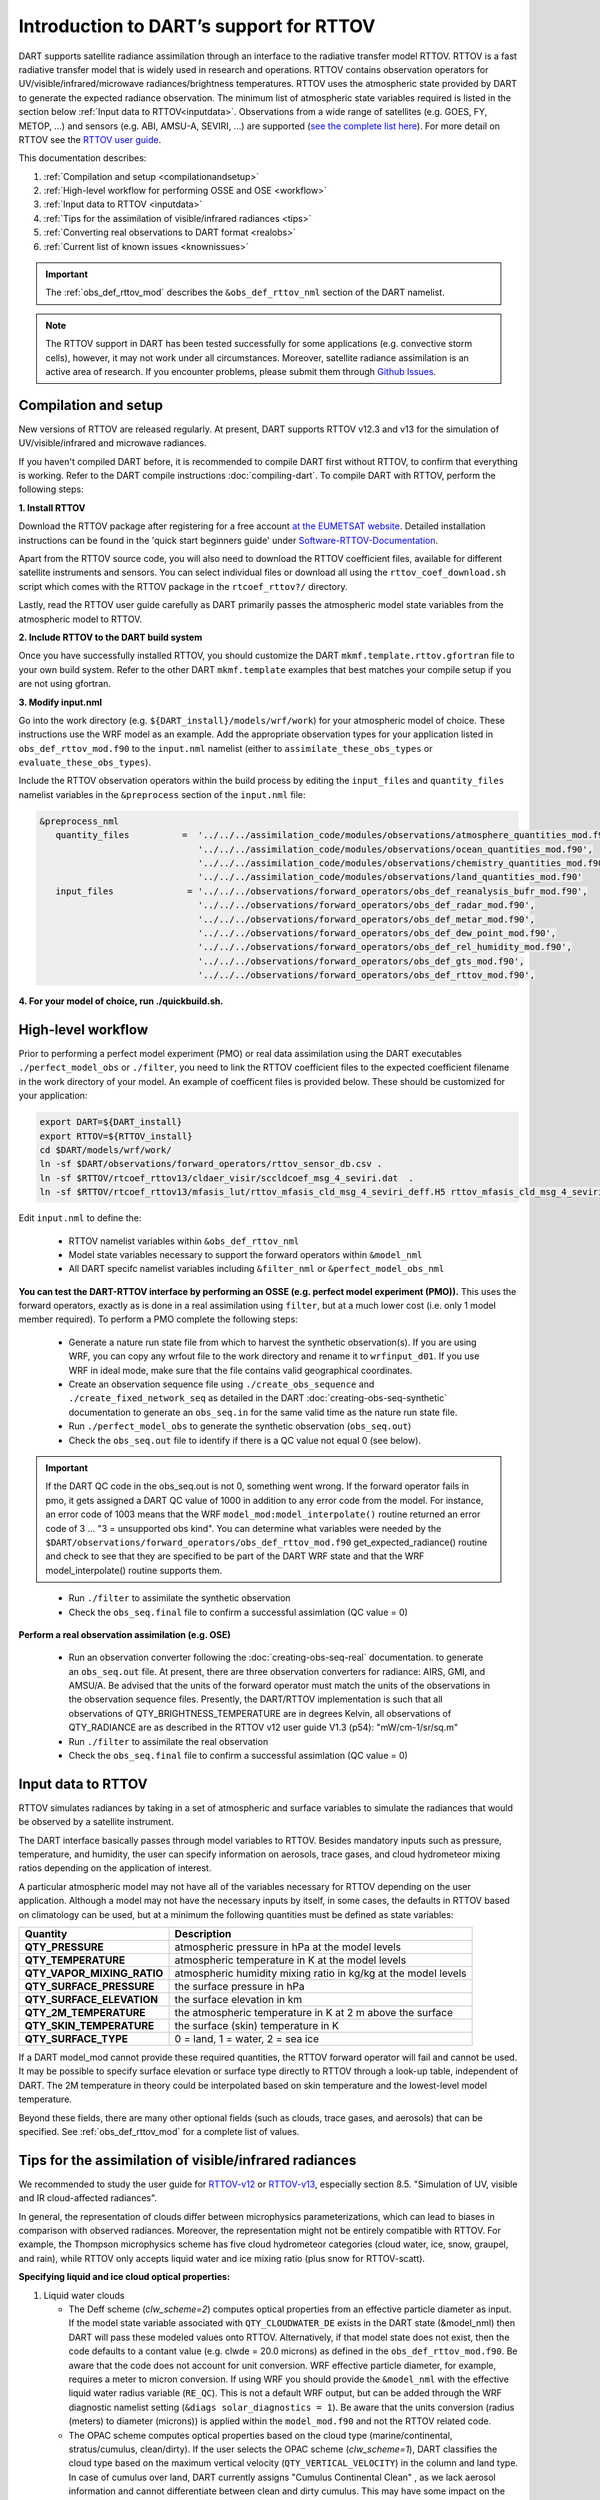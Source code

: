 .. index:: radiance

Introduction to DART’s support for RTTOV
========================================

DART supports satellite radiance assimilation through an interface to 
the radiative transfer model RTTOV.  RTTOV is a fast radiative transfer model
that is widely used in research and operations. RTTOV contains 
observation operators for UV/visible/infrared/microwave radiances/brightness temperatures. 
RTTOV uses the atmospheric state provided by DART to generate the expected radiance 
observation. The minimum list of atmospheric state variables required is listed in the section below
:ref:`Input data to RTTOV<inputdata>`.  Observations from a wide range of satellites 
(e.g. GOES, FY, METOP, ...) and sensors (e.g. ABI, AMSU-A, SEVIRI, ...) are supported 
(`see the complete list here <https://nwp-saf.eumetsat.int/site/software/rttov/documentation/platforms-supported/>`__).
For more detail on RTTOV see the `RTTOV user guide <https://www.nwpsaf.eu/site/software/rttov/documentation/>`__.

This documentation describes:
 
1. :ref:`Compilation and setup <compilationandsetup>`
2. :ref:`High-level workflow for performing OSSE and OSE <workflow>`
3. :ref:`Input data to RTTOV <inputdata>`
4. :ref:`Tips for the assimilation of visible/infrared radiances <tips>`  
5. :ref:`Converting real observations to DART format <realobs>`
6. :ref:`Current list of known issues <knownissues>`


.. Important::
   The :ref:`obs_def_rttov_mod` describes the 
   ``&obs_def_rttov_nml`` section of the DART namelist.

.. note::
   The RTTOV support in DART has been tested successfully for some applications 
   (e.g. convective storm cells), however, it may not work under all circumstances.
   Moreover, satellite radiance assimilation is an active area of research. 
   If you encounter problems, please submit them through `Github
   Issues <https://github.com/NCAR/DART/issues>`__.

.. _compilationandsetup:

Compilation and setup
---------------------

New versions of RTTOV are released regularly.
At present, DART supports RTTOV v12.3 and v13 for
the simulation of UV/visible/infrared and microwave radiances.

If you haven't compiled DART before, it is recommended to compile DART
first without RTTOV, to confirm that everything is working. Refer to the 
DART compile instructions :doc:`compiling-dart`.
To compile DART with RTTOV, perform the following steps:


**1. Install RTTOV**

Download the RTTOV package after registering for a free account 
`at the EUMETSAT website <https://www.nwpsaf.eu/site/software/rttov>`__. 
Detailed installation instructions can be found in the 'quick start beginners guide' 
under `Software-RTTOV-Documentation <https://nwp-saf.eumetsat.int/site/software/rttov/documentation/>`__.

Apart from the RTTOV source code, you will also need to download the
RTTOV coefficient files, available for different satellite instruments and sensors.
You can select individual files or download all using the ``rttov_coef_download.sh`` script 
which comes with the RTTOV package in the ``rtcoef_rttov?/`` directory.

Lastly, read the RTTOV user guide carefully as DART primarily passes the 
atmospheric model state variables from the atmospheric model to RTTOV.

**2. Include RTTOV to the DART build system**

Once you have successfully installed RTTOV, you should customize the
DART ``mkmf.template.rttov.gfortran`` file to your own build system.  
Refer to the other DART ``mkmf.template`` examples that best matches your compile
setup if you are not using gfortran.

**3. Modify input.nml**

Go into the work directory (e.g. ``${DART_install}/models/wrf/work``) for your 
atmospheric model of choice. These instructions use the WRF model as an example.
Add the appropriate  observation types for your application listed in
``obs_def_rttov_mod.f90`` to the ``input.nml`` namelist 
(either to ``assimilate_these_obs_types`` or ``evaluate_these_obs_types``).

Include the RTTOV observation operators within the build process by editing
the ``input_files`` and ``quantity_files`` namelist variables in the
``&preprocess`` section of the ``input.nml`` file:


.. code-block:: bash

   &preprocess_nml
      quantity_files          =  '../../../assimilation_code/modules/observations/atmosphere_quantities_mod.f90',
                                 '../../../assimilation_code/modules/observations/ocean_quantities_mod.f90',
                                 '../../../assimilation_code/modules/observations/chemistry_quantities_mod.f90',
                                 '../../../assimilation_code/modules/observations/land_quantities_mod.f90'
      input_files              = '../../../observations/forward_operators/obs_def_reanalysis_bufr_mod.f90',
                                 '../../../observations/forward_operators/obs_def_radar_mod.f90',
                                 '../../../observations/forward_operators/obs_def_metar_mod.f90',
                                 '../../../observations/forward_operators/obs_def_dew_point_mod.f90',
                                 '../../../observations/forward_operators/obs_def_rel_humidity_mod.f90',
                                 '../../../observations/forward_operators/obs_def_gts_mod.f90',
                                 '../../../observations/forward_operators/obs_def_rttov_mod.f90',


**4. For your model of choice, run ./quickbuild.sh.**

.. _workflow:

High-level workflow
-------------------

Prior to performing a perfect model experiment (PMO) or real data assimilation using
the DART executables ``./perfect_model_obs`` or ``./filter``, you need to link 
the RTTOV coefficient files to the expected coefficient filename in 
the work directory of your model.
An example of coefficent files is provided below. These should be customized
for your application:

.. code-block:: bash

   export DART=${DART_install}
   export RTTOV=${RTTOV_install}
   cd $DART/models/wrf/work/
   ln -sf $DART/observations/forward_operators/rttov_sensor_db.csv .
   ln -sf $RTTOV/rtcoef_rttov13/cldaer_visir/sccldcoef_msg_4_seviri.dat  .
   ln -sf $RTTOV/rtcoef_rttov13/mfasis_lut/rttov_mfasis_cld_msg_4_seviri_deff.H5 rttov_mfasis_cld_msg_4_seviri.H5


Edit ``input.nml`` to define the:

   *  RTTOV namelist variables within ``&obs_def_rttov_nml``
   *  Model state variables necessary to support the forward operators within ``&model_nml``
   *  All DART specifc namelist variables including ``&filter_nml`` or ``&perfect_model_obs_nml`` 


**You can test the DART-RTTOV interface by performing an OSSE (e.g. perfect model experiment (PMO)).** 
This uses the forward operators, exactly as is done in a real assimilation using
``filter``, but at a much lower cost (i.e. only 1 model member required).  To perform a PMO 
complete the following steps:

   -  Generate a nature run state file from which to harvest the synthetic observation(s).
      If you are using WRF, you can copy any wrfout file to the work directory 
      and rename it to ``wrfinput_d01``. If you use WRF in ideal mode, make sure 
      that the file contains valid geographical coordinates.
   -  Create an observation sequence file using ``./create_obs_sequence``
      and ``./create_fixed_network_seq`` as detailed in the DART
      :doc:`creating-obs-seq-synthetic` documentation to generate an ``obs_seq.in``
      for the same valid time as the nature run state file.
   -  Run ``./perfect_model_obs`` to generate the synthetic observation (``obs_seq.out``)
   -  Check the ``obs_seq.out`` file to identify if there is a QC value not equal 0 (see below).
    
.. Important::

   If the DART QC code in the obs_seq.out is not 0, something went wrong. If the forward 
   operator fails in pmo, it gets assigned a DART QC value of 1000 in addition to any error code 
   from the model. For instance, an error code of 1003 means that the WRF 
   ``model_mod:model_interpolate()`` routine returned an error code of 3 ... 
   "3 = unsupported obs kind". You can determine what variables were needed by the 
   ``$DART/observations/forward_operators/obs_def_rttov_mod.f90`` 
   get_expected_radiance() routine and check to see that they are specified to be part of the DART 
   WRF state and that the WRF model_interpolate() routine supports them.
..

  -  Run ``./filter`` to assimilate the synthetic observation
  -  Check the ``obs_seq.final`` file to confirm a successful assimlation (QC value = 0)

**Perform a real observation assimilation (e.g. OSE)**

   - Run an observation converter following the :doc:`creating-obs-seq-real` documentation.
     to generate an ``obs_seq.out`` file.  At present, there are three observation converters
     for radiance: AIRS, GMI, and AMSU/A.
     Be advised that the units of the forward operator must match the units of the observations 
     in the observation sequence files. Presently, the DART/RTTOV implementation is such that 
     all observations of QTY_BRIGHTNESS_TEMPERATURE are in degrees Kelvin, all observations of 
     QTY_RADIANCE are as described in the RTTOV v12 user guide V1.3 (p54): "mW/cm-1/sr/sq.m" 
   -  Run ``./filter`` to assimilate the real observation
   -  Check the ``obs_seq.final`` file to confirm a successful assimlation (QC value = 0) 


.. _inputdata:

Input data to RTTOV
-------------------

RTTOV simulates radiances by taking in a set of atmospheric and surface
variables to simulate the radiances that would be observed by a
satellite instrument. 

The DART interface basically passes through model variables to RTTOV.
Besides mandatory inputs such as pressure, temperature, and humidity, the
user can specify information on aerosols, trace gases, and cloud hydrometeor mixing ratios 
depending on the application of interest.

A particular atmospheric model may not have all of the variables necessary
for RTTOV depending on the user application. 
Although a model may not have the necessary inputs by itself,
in some cases, the defaults in RTTOV based on climatology can be used, 
but at a minimum the following quantities must be defined as state variables:

+-----------------------------+----------------------------------------+
| Quantity                    | Description                            |
+=============================+========================================+
| **QTY_PRESSURE**            | atmospheric pressure in hPa at the     |
|                             | model levels                           |
+-----------------------------+----------------------------------------+
| **QTY_TEMPERATURE**         | atmospheric temperature in K at the    |
|                             | model levels                           |
+-----------------------------+----------------------------------------+
| **QTY_VAPOR_MIXING_RATIO**  | atmospheric humidity mixing ratio in   |
|                             | kg/kg at the model levels              |
+-----------------------------+----------------------------------------+
| **QTY_SURFACE_PRESSURE**    | the surface pressure in hPa            |
+-----------------------------+----------------------------------------+
| **QTY_SURFACE_ELEVATION**   | the surface elevation in km            |
+-----------------------------+----------------------------------------+
| **QTY_2M_TEMPERATURE**      | the atmospheric temperature in K at 2  |
|                             | m above the surface                    |
+-----------------------------+----------------------------------------+
| **QTY_SKIN_TEMPERATURE**    | the surface (skin) temperature in K    |
+-----------------------------+----------------------------------------+
| **QTY_SURFACE_TYPE**        | 0 = land, 1 = water, 2 = sea ice       |
+-----------------------------+----------------------------------------+


If a DART model_mod cannot provide these required quantities, the RTTOV
forward operator will fail and cannot be used. It may be possible to
specify surface elevation or surface type directly to RTTOV through a look-up table,
independent of DART. The 2M temperature in theory could be interpolated based on 
skin temperature and the lowest-level model temperature.

Beyond these fields, there are many other optional fields (such as
clouds, trace gases, and aerosols) that can be specified. See
:ref:`obs_def_rttov_mod` for a complete list of values.

.. _tips:

Tips for the assimilation of visible/infrared radiances 
-------------------------------------------------------

We recommended to study the user guide for `RTTOV-v12 <https://nwp-saf.eumetsat.int/site/software/rttov/rttov-v12/>`__ 
or `RTTOV-v13 <https://nwp-saf.eumetsat.int/site/software/rttov/rttov-v13/>`__,
especially section 8.5. "Simulation of UV, visible and IR cloud-affected radiances".

In general, the representation of clouds differ between microphysics parameterizations, which can lead
to biases in comparison with observed radiances.
Moreover, the representation might not be entirely compatible with RTTOV.  
For example, the Thompson microphysics scheme has five cloud hydrometeor categories (cloud water, ice, snow, graupel, and rain), 
while RTTOV only accepts liquid water and ice mixing ratio (plus snow for RTTOV-scatt).


**Specifying liquid and ice cloud optical properties:**

#. Liquid water clouds

   *  The Deff scheme (`clw_scheme=2`) computes optical properties from an effective particle diameter as input.
      If the model state variable associated with ``QTY_CLOUDWATER_DE`` exists in the DART state (&model_nml) then
      DART will pass these modeled values onto RTTOV. Alternatively, if that model state does not exist, then
      the code defaults to a contant value (e.g. clwde = 20.0 microns) as defined in the ``obs_def_rttov_mod.f90``.
      Be aware that the code does not account for unit conversion.  WRF effective particle diameter, for example, 
      requires a meter to micron conversion.  If using WRF you should provide the ``&model_nml`` with the 
      effective liquid water radius variable (``RE_QC``).  This is not a default WRF output, but can be added through
      the WRF diagnostic namelist setting (``&diags solar_diagnostics = 1``). Be aware that the units conversion
      (radius (meters) to diameter (microns)) is applied within the ``model_mod.f90`` and not the RTTOV related code.
   *  The OPAC scheme computes optical properties based on the cloud type 
      (marine/continental, stratus/cumulus, clean/dirty). 
      If the user selects the OPAC scheme (`clw_scheme=1`), DART classifies the cloud type based 
      on the maximum vertical velocity (``QTY_VERTICAL_VELOCITY``) in the column and land type. 
      In case of cumulus over land, DART currently assigns "Cumulus Continental Clean" , 
      as we lack aerosol information and cannot differentiate between clean and dirty cumulus.
      This may have some impact on the forward calculations but in practice the difference 
      in cloud phase (ice versus water) makes a much larger difference. 

#. Ice clouds

   *  There is a large uncertainty in the representation of ice-phase clouds in forecast models and 
      radiative transfer models (see Li et al. 2022), due to different assumptions in particle size distributions
      and particle shape.
   *  For a realistic simulation of infrared radiances, include at least the hydrometeor categories
      `ice` and `snow` in the DART state vector. Only the variables in the DART state vector 
      will be passed to RTTOV to compute the expected radiance. If you want to prescribe the ice particle
      diameter directly from the model to RTTOV, assign the appropriate model variable to 
      ``QTY_CLOUD_ICE_DE`` within ``&model_nml`` and set ``ice_scheme = 1`` and ``use_icede = .true.``.  
      If ``QTY_CLOUD_ICE_DE`` is not defined then DART defaults to a fixed particle 
      size diameter (e.g. icede = 60.0 microns). If using WRF you should provide the ``&model_nml`` with the 
      effective ice radius variable (``RE_QI``).  This is not a default WRF output, but can be added through
      the WRF diagnostic namelist setting (``&diags solar_diagnostics = 1``). Be aware that the units conversion
      (radius (meters) to diameter (microns)) is applied within the ``model_mod.f90`` and not the RTTOV related code.
   *  Regarding visible reflectance, DART follows Kostka et al. (2014), section 3.a, 
      and counts only 10% of 'snow' towards the cloud ice concentration.
      This is because large particles tend to have a smaller scattering cross-section than 
      many small particles of the same total mass.
      The percentage value can be used as a tuning parameter in real applications.



**Specifying addsolar namelist option:** 
See :ref:`obs_def_rttov_mod` for namelist options.

The ``addsolar`` option allows the user to specify the azimuth and zenith angle of the sun such that the
expected radiance values account for scattering of solar radiation.  It should be noted that specifying the
azimth and zenith angle are not mandatory metadata to account for solar. Alternatively,  RTTOV can also 
calculate the impact of solar based on the latitude, longitude, date and time associated with the observation.

**Specifying cfrac_data namelist option:**  
See :ref:`obs_def_rttov_mod` for namelist options.

The default setting in DART is **not** to use cloud fraction data (``cfrac_data = false``) 
to account for the impact of clouds on radiation.  This may seem counter-intuitive given 
that RTTOV uses a weighted linear combination of cloudy 
and clear sky fraction to calculate radiance, where the cloudy fraction is specified by the 
hydrometeor data (e.g. clw_data, rain_data, ciw_data, snow_data, graupel_data, hail_data). However, when 
``cfrac_data`` is not specified DART will automatically prescribe a cloud fraction of 1 for all locations.  
Therefore, for high resolution simulations (e.g. several kms) the clouds are much larger than the grid resolution.  
In general, the recommendation is to not include the ``cfrac_data`` for high resolution and/or convection 
permitting simulations.  On the other hand, for coarse and/or parameterized convection simulations setting 
``cfrac_data = true`` is recommended.     


.. _realobs:

Converting real observations to DART format
-------------------------------------------

DART provides observation converters for AIRS,
AMSU/A, GOES, and GMI satellite sensors. These converters can be found in the
${DART_install}/observations/obs_converters directories. The L1 converters are the
appropriate converters for the radiance or brightness temperatures
(rather than L2 retrievals, i.e. derived physical properties). If you need real L1 data for another satellite
(as opposed to running an OSSE with perfect_model_obs where you can
generate your own data), you may be able to use one of these converters
as a template to get you started. We welcome your contributions back to the DART
public repository. Please issue a pull request to
https://github.com/NCAR/DART.

Note that some of the observation converters may require the HDF-EOS
libraries, available from https://hdfeos.org/.

.. _knownissues:

Current list of known issues
----------------------------

DART support for satellite radiances may not include all the features required
for your application. For example, the end user should consider how to best
address the following challenges in satellite DA.

-  DART does not automatically provide satellite radiance bias correction. 
   It may be appropriate to preprocess your radiance
   observations to remove systematic bias before assimilation, 
   using techniques such as cumulative distribution function (CDF) matching.
-  Cross-channel error correlations are not accounted for in DART. 
   To account for correlations, It is recommended to use a subset of channels that are 
   nearly independent of one another. Be sure to use channels most sensitive to the atmospheric
   property(s) of interest.
-  Applying vertical localization is an ongoing research challenge for satellite radiances, 
   given radiance is a spatially integrated measure of atmospheric properties without
   a single location.  One approach is to turn off vertical localization altogether.  
   Another approach is to assign a vertical location based on the maximum peak of 
   the weighting function (i.e. vertical location of highest sensitivity to property of interest) 
   or the cloud-top as appropriate.


References
----------
  *  Li et al. (2022) “Satellite All-Sky Infrared Radiance Assimilation: Recent Progress and Future Perspectives.” Advances in Atmospheric Sciences 39(1): 9–21. doi:10.1007/s00376-021-1088-9.
  *  Kostka et al. (2014) “Observation Operator for Visible and Near-Infrared Satellite Reﬂectances.” Journal of Atmospheric and Oceanic Technology 31(6): 1216–33. doi:10.1175/JTECH-D-13-00116.1.
